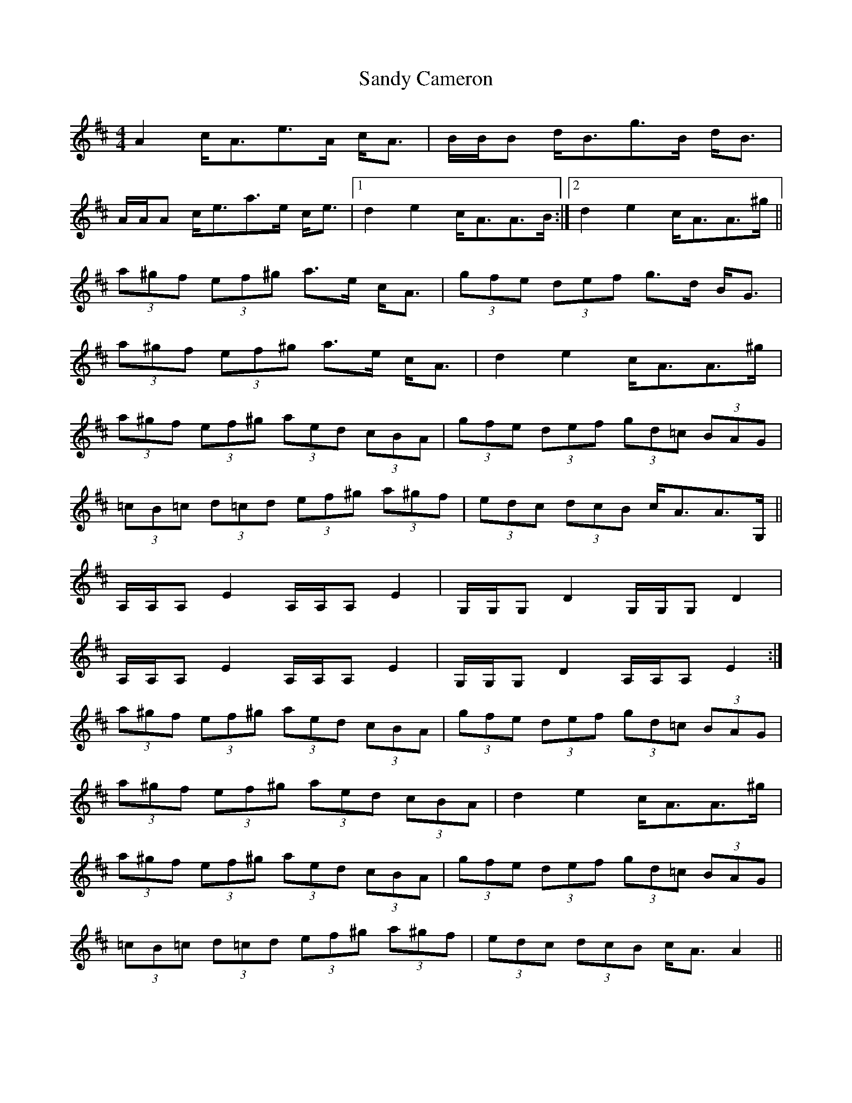 X: 35885
T: Sandy Cameron
R: strathspey
M: 4/4
K: Amixolydian
A2 c<Ae>A c<A|B/B/B d<Bg>B d<B|
A/A/A c<ea>e c<e|1 d2 e2 c<AA>B:|2 d2 e2 c<AA>^g||
(3a^gf (3ef^g a>e c<A|(3gfe (3def g>d B<G|
(3a^gf (3ef^g a>e c<A|d2 e2 c<AA>^g|
(3a^gf (3ef^g (3aed (3cBA|(3gfe (3def (3gd=c (3BAG|
(3=cB=c (3d=cd (3ef^g (3a^gf|(3edc (3dcB c<AA>G,||
A,/A,/A, E2 A,/A,/A, E2|G,/G,/G, D2 G,/G,/G, D2|
A,/A,/A, E2 A,/A,/A, E2|G,/G,/G, D2 A,/A,/A, E2:|
(3a^gf (3ef^g (3aed (3cBA|(3gfe (3def (3gd=c (3BAG|
(3a^gf (3ef^g (3aed (3cBA|d2 e2 c<AA>^g|
(3a^gf (3ef^g (3aed (3cBA|(3gfe (3def (3gd=c (3BAG|
(3=cB=c (3d=cd (3ef^g (3a^gf|(3edc (3dcB c<A A2||

